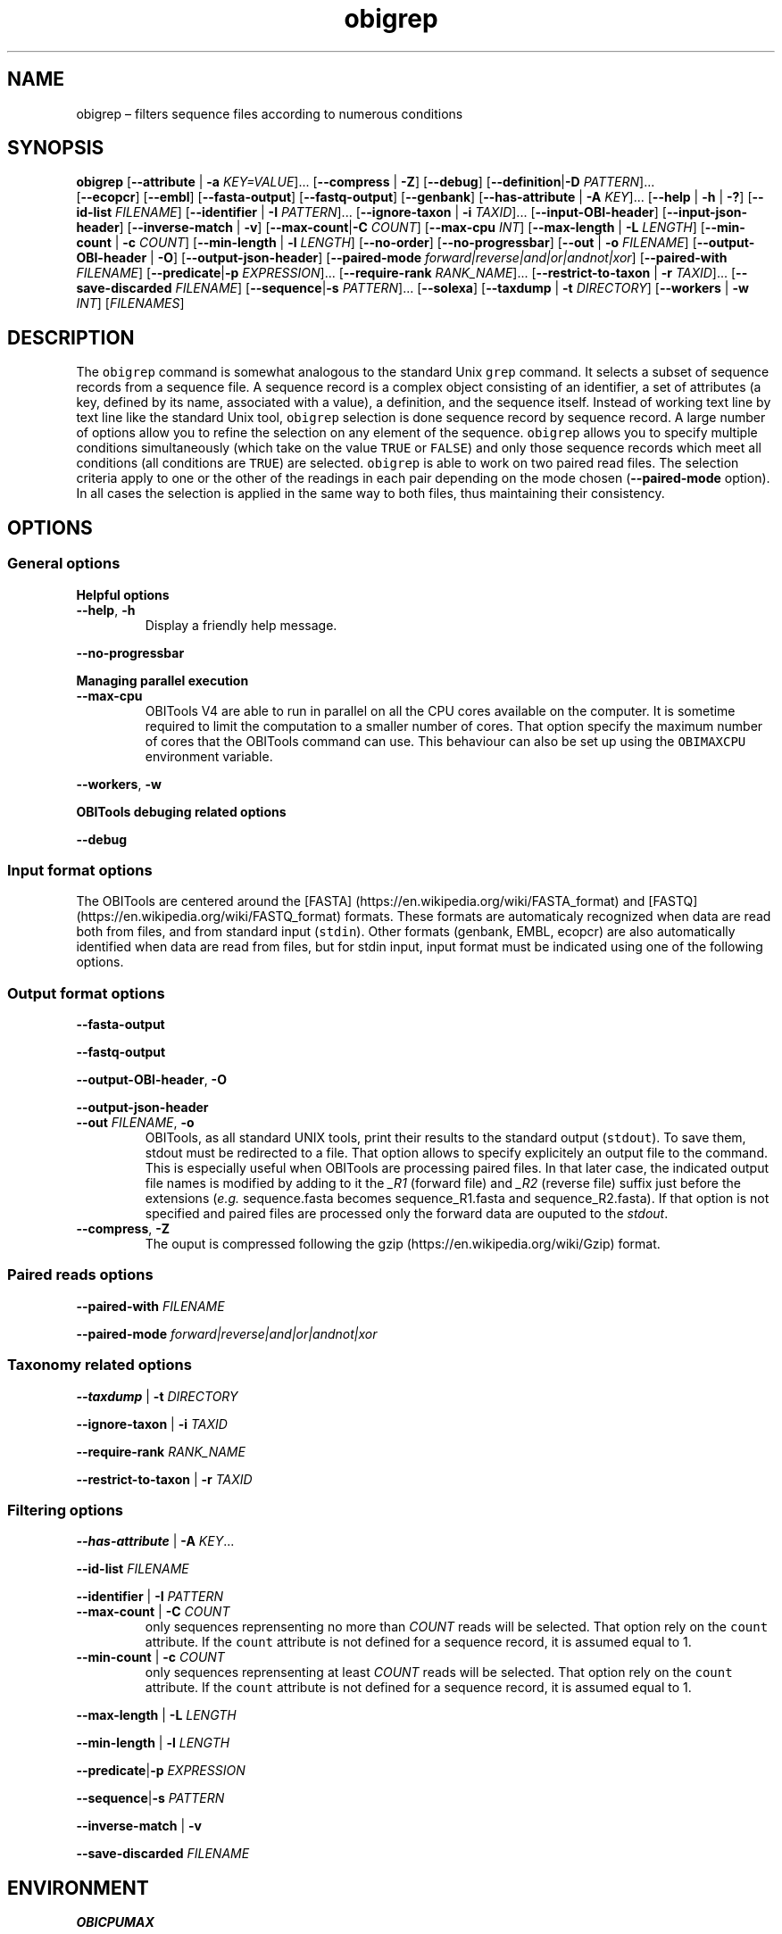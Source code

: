 .\" Automatically generated by Pandoc 2.19.2
.\"
.\" Define V font for inline verbatim, using C font in formats
.\" that render this, and otherwise B font.
.ie "\f[CB]x\f[]"x" \{\
. ftr V B
. ftr VI BI
. ftr VB B
. ftr VBI BI
.\}
.el \{\
. ftr V CR
. ftr VI CI
. ftr VB CB
. ftr VBI CBI
.\}
.TH "obigrep" "1" "" "" ""
.hy
.SH NAME
.PP
obigrep \[en] filters sequence files according to numerous conditions
.SH SYNOPSIS
.PP
\f[B]obigrep\f[R] [\f[B]--attribute\f[R] | \f[B]-a\f[R]
\f[I]KEY=VALUE\f[R]]\&...
[\f[B]--compress\f[R] | \f[B]-Z\f[R]] [\f[B]--debug\f[R]]
[\f[B]--definition\f[R]|\f[B]-D\f[R] \f[I]PATTERN\f[R]]\&...
.PD 0
.P
.PD
[\f[B]--ecopcr\f[R]] [\f[B]--embl\f[R]] [\f[B]--fasta-output\f[R]]
[\f[B]--fastq-output\f[R]] [\f[B]--genbank\f[R]]
[\f[B]--has-attribute\f[R] | \f[B]-A\f[R] \f[I]KEY\f[R]]\&...
[\f[B]--help\f[R] | \f[B]-h\f[R] | \f[B]-?\f[R]] [\f[B]--id-list\f[R]
\f[I]FILENAME\f[R]] [\f[B]--identifier\f[R] | \f[B]-I\f[R]
\f[I]PATTERN\f[R]]\&...
[\f[B]--ignore-taxon\f[R] | \f[B]-i\f[R] \f[I]TAXID\f[R]]\&...
[\f[B]--input-OBI-header\f[R]] [\f[B]--input-json-header\f[R]]
[\f[B]--inverse-match\f[R] | \f[B]-v\f[R]]
[\f[B]--max-count\f[R]|\f[B]-C\f[R] \f[I]COUNT\f[R]]
[\f[B]--max-cpu\f[R] \f[I]INT\f[R]] [\f[B]--max-length\f[R] |
\f[B]-L\f[R] \f[I]LENGTH\f[R]] [\f[B]--min-count\f[R] | \f[B]-c\f[R]
\f[I]COUNT\f[R]] [\f[B]--min-length\f[R] | \f[B]-l\f[R]
\f[I]LENGTH\f[R]] [\f[B]--no-order\f[R]] [\f[B]--no-progressbar\f[R]]
[\f[B]--out\f[R] | \f[B]-o\f[R] \f[I]FILENAME\f[R]]
[\f[B]--output-OBI-header\f[R] | \f[B]-O\f[R]]
[\f[B]--output-json-header\f[R]] [\f[B]--paired-mode\f[R]
\f[I]forward|reverse|and|or|andnot|xor\f[R]] [\f[B]--paired-with\f[R]
\f[I]FILENAME\f[R]] [\f[B]--predicate\f[R]|\f[B]-p\f[R]
\f[I]EXPRESSION\f[R]]\&...
[\f[B]--require-rank\f[R] \f[I]RANK_NAME\f[R]]\&...
[\f[B]--restrict-to-taxon\f[R] | \f[B]-r\f[R] \f[I]TAXID\f[R]]\&...
[\f[B]--save-discarded\f[R] \f[I]FILENAME\f[R]]
[\f[B]--sequence\f[R]|\f[B]-s\f[R] \f[I]PATTERN\f[R]]\&...
[\f[B]--solexa\f[R]] [\f[B]--taxdump\f[R] | \f[B]-t\f[R]
\f[I]DIRECTORY\f[R]] [\f[B]--workers\f[R] | \f[B]-w\f[R] \f[I]INT\f[R]]
[\f[I]FILENAMES\f[R]]
.SH DESCRIPTION
.PP
The \f[V]obigrep\f[R] command is somewhat analogous to the standard Unix
\f[V]grep\f[R] command.
It selects a subset of sequence records from a sequence file.
A sequence record is a complex object consisting of an identifier, a set
of attributes (a key, defined by its name, associated with a value), a
definition, and the sequence itself.
Instead of working text line by text line like the standard Unix tool,
\f[V]obigrep\f[R] selection is done sequence record by sequence record.
A large number of options allow you to refine the selection on any
element of the sequence.
\f[V]obigrep\f[R] allows you to specify multiple conditions
simultaneously (which take on the value \f[V]TRUE\f[R] or
\f[V]FALSE\f[R]) and only those sequence records which meet all
conditions (all conditions are \f[V]TRUE\f[R]) are selected.
\f[V]obigrep\f[R] is able to work on two paired read files.
The selection criteria apply to one or the other of the readings in each
pair depending on the mode chosen (\f[B]--paired-mode\f[R] option).
In all cases the selection is applied in the same way to both files,
thus maintaining their consistency.
.SH OPTIONS
.SS General options
.PP
\f[B]Helpful options\f[R]
.TP
\f[B]--help\f[R], \f[B]-h\f[R]
Display a friendly help message.
.PP
\f[B]--no-progressbar\f[R]
.PP
\f[B]Managing parallel execution\f[R]
.TP
\f[B]--max-cpu\f[R]
OBITools V4 are able to run in parallel on all the CPU cores available
on the computer.
It is sometime required to limit the computation to a smaller number of
cores.
That option specify the maximum number of cores that the OBITools
command can use.
This behaviour can also be set up using the \f[V]OBIMAXCPU\f[R]
environment variable.
.PP
\f[B]--workers\f[R], \f[B]-w\f[R]
.PP
\f[B]OBITools debuging related options\f[R]
.PP
\f[B]--debug\f[R]
.SS Input format options
.PP
The OBITools are centered around the [FASTA]
(https://en.wikipedia.org/wiki/FASTA_format) and [FASTQ]
(https://en.wikipedia.org/wiki/FASTQ_format) formats.
These formats are automaticaly recognized when data are read both from
files, and from standard input (\f[V]stdin\f[R]).
Other formats (genbank, EMBL, ecopcr) are also automatically identified
when data are read from files, but for stdin input, input format must be
indicated using one of the following options.
.SS Output format options
.PP
\f[B]--fasta-output\f[R]
.PP
\f[B]--fastq-output\f[R]
.PP
\f[B]--output-OBI-header\f[R], \f[B]-O\f[R]
.PP
\f[B]--output-json-header\f[R]
.TP
\f[B]--out\f[R] \f[I]FILENAME\f[R], \f[B]-o\f[R]
OBITools, as all standard UNIX tools, print their results to the
standard output (\f[V]stdout\f[R]).
To save them, stdout must be redirected to a file.
That option allows to specify explicitely an output file to the command.
This is especially useful when OBITools are processing paired files.
In that later case, the indicated output file names is modified by
adding to it the \f[I]_R1\f[R] (forward file) and \f[I]_R2\f[R] (reverse
file) suffix just before the extensions (\f[I]e.g.\f[R] sequence.fasta
becomes sequence_R1.fasta and sequence_R2.fasta).
If that option is not specified and paired files are processed only the
forward data are ouputed to the \f[I]stdout\f[R].
.TP
\f[B]--compress\f[R], \f[B]-Z\f[R]
The ouput is compressed following the
gzip (https://en.wikipedia.org/wiki/Gzip) format.
.SS Paired reads options
.PP
\f[B]--paired-with\f[R] \f[I]FILENAME\f[R]
.PP
\f[B]--paired-mode\f[R] \f[I]forward|reverse|and|or|andnot|xor\f[R]
.SS Taxonomy related options
.PP
\f[B]--taxdump\f[R] | \f[B]-t\f[R] \f[I]DIRECTORY\f[R]
.PP
\f[B]--ignore-taxon\f[R] | \f[B]-i\f[R] \f[I]TAXID\f[R]
.PP
\f[B]--require-rank\f[R] \f[I]RANK_NAME\f[R]
.PP
\f[B]--restrict-to-taxon\f[R] | \f[B]-r\f[R] \f[I]TAXID\f[R]
.SS Filtering options
.PP
\f[B]--has-attribute\f[R] | \f[B]-A\f[R] \f[I]KEY\f[R]\&...
.PP
\f[B]--id-list\f[R] \f[I]FILENAME\f[R]
.PP
\f[B]--identifier\f[R] | \f[B]-I\f[R] \f[I]PATTERN\f[R]
.TP
\f[B]--max-count\f[R] | \f[B]-C\f[R] \f[I]COUNT\f[R]
only sequences reprensenting no more than \f[I]COUNT\f[R] reads will be
selected.
That option rely on the \f[V]count\f[R] attribute.
If the \f[V]count\f[R] attribute is not defined for a sequence record,
it is assumed equal to 1.
.TP
\f[B]--min-count\f[R] | \f[B]-c\f[R] \f[I]COUNT\f[R]
only sequences reprensenting at least \f[I]COUNT\f[R] reads will be
selected.
That option rely on the \f[V]count\f[R] attribute.
If the \f[V]count\f[R] attribute is not defined for a sequence record,
it is assumed equal to 1.
.PP
\f[B]--max-length\f[R] | \f[B]-L\f[R] \f[I]LENGTH\f[R]
.PP
\f[B]--min-length\f[R] | \f[B]-l\f[R] \f[I]LENGTH\f[R]
.PP
\f[B]--predicate\f[R]|\f[B]-p\f[R] \f[I]EXPRESSION\f[R]
.PP
\f[B]--sequence\f[R]|\f[B]-s\f[R] \f[I]PATTERN\f[R]
.PP
\f[B]--inverse-match\f[R] | \f[B]-v\f[R]
.PP
\f[B]--save-discarded\f[R] \f[I]FILENAME\f[R]
.SH ENVIRONMENT
.PP
\f[B]OBICPUMAX\f[R]
.SH EXAMPLES
.IP \[bu] 2
Filtering sequence file to keep only barcodes between 8 and 130 bp.
.RS 2
.IP
.nf
\f[C]
obigrep -l 8 -L 130 data_SPER01.fasta > data_goodLength_SPER01.fasta
\f[R]
.fi
.RE
.IP \[bu] 2
Filtering reads without anbiguity base code in its sequence.
.RS 2
.IP
.nf
\f[C]
obigrep -s \[aq]\[ha][acgt]+$\[aq] data_SPER01.fasta > data_onlyACGT_SPER01.fasta
\f[R]
.fi
.RE
.IP \[bu] 2
Filtering paired files for keeping only pairs of read without ambiguity.
.RS 2
.IP
.nf
\f[C]
obigrep  -s \[aq]\[ha][acgt]+$\[aq] \[rs]
         --paired-mode and --paired-with wolf_R.fastq.gz \[rs]
         --out wolf_good.fastq \[rs]
         wolf_F.fastq.gz
\f[R]
.fi
.PP
That command produces two files \f[V]wolf_good_R1.fastq\f[R] and
\f[V]wolf_good_R1.fastq\f[R] containing respectively the filtered
forward and reverse reads.
.RE
.SH SEE ALSO
.PP
\f[V]obiannotate\f[R]
.SH HISTORY
.SH BUGS
.PP
Submit bug reports online at:
https://git.metabarcoding.org/obitools/obitools4/obitools4/-/issues
.SH AUTHORS
Eric Coissac <eric.coissac@metabarcoding.org>.
